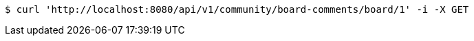 [source,bash]
----
$ curl 'http://localhost:8080/api/v1/community/board-comments/board/1' -i -X GET
----